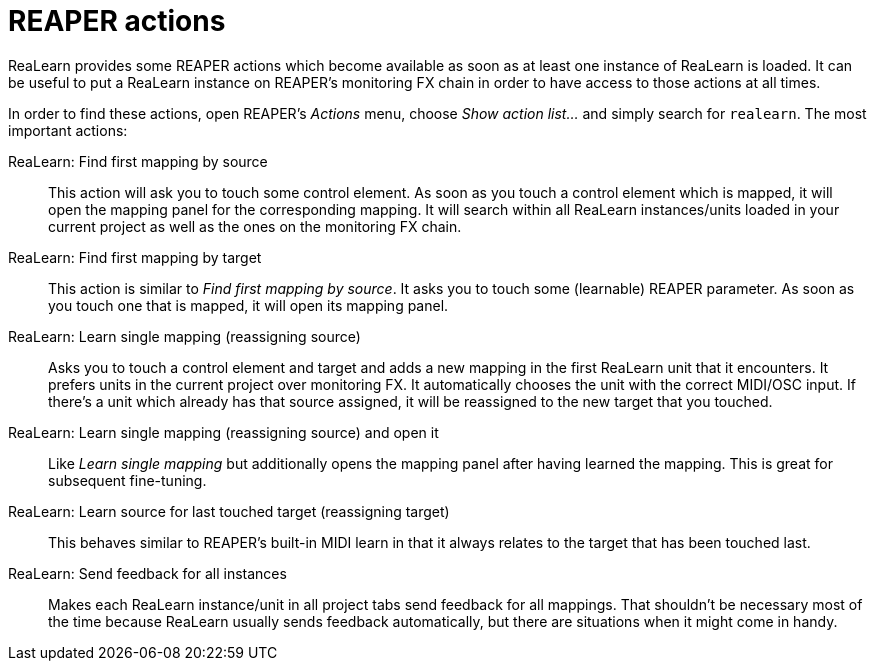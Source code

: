 = REAPER actions

ReaLearn provides some REAPER actions which become available as soon as at least one instance of ReaLearn is loaded.
It can be useful to put a ReaLearn instance on REAPER's monitoring FX chain in order to have access to those actions at all times.

In order to find these actions, open REAPER's _Actions_ menu, choose _Show action list…_ and simply search for
`realearn`.
The most important actions:

ReaLearn: Find first mapping by source:: This action will ask you to touch some control element.
As soon as you touch a control element which is mapped, it will open the mapping panel for the corresponding mapping.
It will search within all ReaLearn instances/units loaded in your current project as well as the ones on the monitoring FX chain.

ReaLearn: Find first mapping by target:: This action is similar to _Find first mapping by source_.
It asks you to touch some (learnable) REAPER parameter.
As soon as you touch one that is mapped, it will open its mapping panel.

ReaLearn: Learn single mapping (reassigning source):: Asks you to touch a control element and target and adds a new mapping in the first ReaLearn unit that it encounters.
It prefers units in the current project over monitoring FX.
It automatically chooses the unit with the correct MIDI/OSC input.
If there's a unit which already has that source assigned, it will be reassigned to the new target that you touched.

ReaLearn: Learn single mapping (reassigning source) and open it:: Like _Learn single mapping_ but additionally opens the mapping panel after having learned the mapping.
This is great for subsequent fine-tuning.

ReaLearn: Learn source for last touched target (reassigning target):: This behaves similar to REAPER's built-in MIDI learn in that it always relates to the target that has been touched last.

ReaLearn: Send feedback for all instances:: Makes each ReaLearn instance/unit in all project tabs send feedback for all mappings.
That shouldn't be necessary most of the time because ReaLearn usually sends feedback automatically, but there are situations when it might come in handy.
